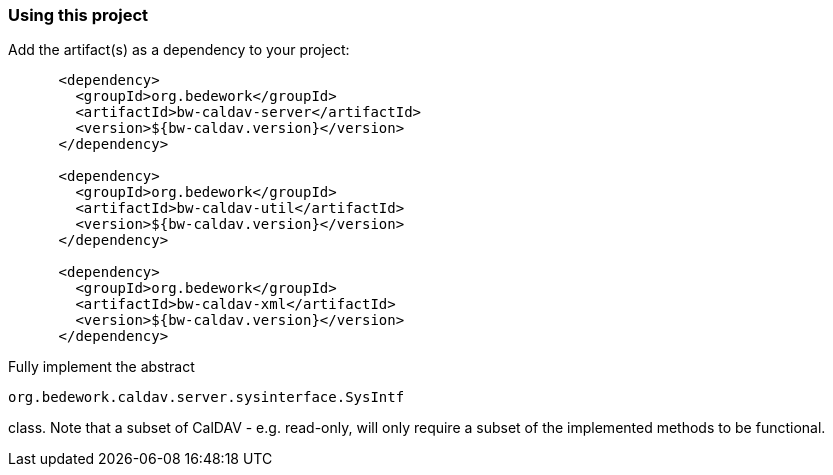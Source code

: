 === Using this project
Add the artifact(s) as a dependency to your project:

[source]
----
      <dependency>
        <groupId>org.bedework</groupId>
        <artifactId>bw-caldav-server</artifactId>
        <version>${bw-caldav.version}</version>
      </dependency>

      <dependency>
        <groupId>org.bedework</groupId>
        <artifactId>bw-caldav-util</artifactId>
        <version>${bw-caldav.version}</version>
      </dependency>

      <dependency>
        <groupId>org.bedework</groupId>
        <artifactId>bw-caldav-xml</artifactId>
        <version>${bw-caldav.version}</version>
      </dependency>
----

Fully implement the abstract
----
org.bedework.caldav.server.sysinterface.SysIntf
----
class. Note that a subset of CalDAV - e.g. read-only, will only require a subset of the implemented methods to be functional.
